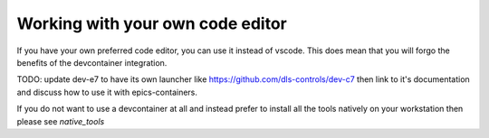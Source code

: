 Working with your own code editor
=================================

If you have your own preferred code editor, you can use it instead of
vscode. This does mean that you will forgo the benefits of the devcontainer
integration.

TODO: update dev-e7 to have its own launcher like
https://github.com/dls-controls/dev-c7
then link to it's documentation and discuss how to use it with epics-containers.

If you do not want to use a devcontainer at all and instead prefer to install all
the tools natively on your workstation then please see `native_tools`
